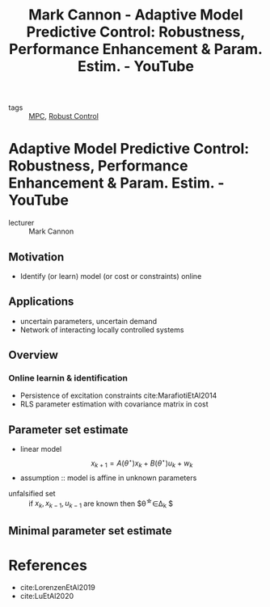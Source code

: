 :PROPERTIES:
:ID:       e653c782-247f-43f7-867d-b536a8c90dc5
:ROAM_REFS: https://www.youtube.com/watch?v=FZOYzOb-8vI&list=WL&index=5&t=135s
:END:
#+title: Mark Cannon - Adaptive Model Predictive Control: Robustness, Performance Enhancement & Param. Estim. - YouTube
- tags :: [[id:~/docsThese/bibliography/AnandutaEtAl2020.pdf-annot-5-1][MPC]], [[id:b17ed041-9184-40bd-adaa-0c8f144b63f2][Robust Control]]


* Adaptive Model Predictive Control: Robustness, Performance Enhancement & Param. Estim. - YouTube
- lecturer :: Mark Cannon
** Motivation
- Identify (or learn) model (or cost or constraints) online
** Applications
- uncertain parameters, uncertain demand
- Network of interacting locally controlled systems
** Overview
*** Online learnin & identification
:PROPERTIES:
:ID:       84d8712b-1ef6-4644-8380-0d7a4afdf627
:END:
- Persistence of excitation constraints
  cite:MarafiotiEtAl2014
- RLS parameter estimation with covariance matrix in cost
** Parameter set estimate
:PROPERTIES:
:ID:       d3f4449e-4772-4fc7-afcf-f9fda1f4bcd1
:END:
- linear model
  $$ x_{k+1}=A(\theta^{\star})x_{k} + B(\theta^{\star})u_{k} + w_{k}  $$
- assumption :: model is affine in unknown parameters
\begin{equation*}
  x_{k}+1 = D_{k}\theta^{\star} + d_{k} + w_{k}
  \left\{
    \begin{matrix} D_k =D(x_k,u_k) \\
      d_k = A_0x_k +B_0u_k
    \end{matrix}  \right
\end{equation*}
- unfalsified set :: if $x_{k},x_{k-1},u_{k-1}$ are known then $\theta^{\star}\in\Delta_{k} $
\begin{equation}
\Delta_{k}=\{\theta:x_k=D_{k-1}\theta+d_{k-1}+w, w\in\mathcal{W} \}
\end{equation}
** Minimal parameter set estimate
\begin{equation}
\Theta_{k+1}=\theta_{k}\cap\Delta_{k+1}
\end{equation}

* References
- cite:LorenzenEtAl2019
- cite:LuEtAl2020
